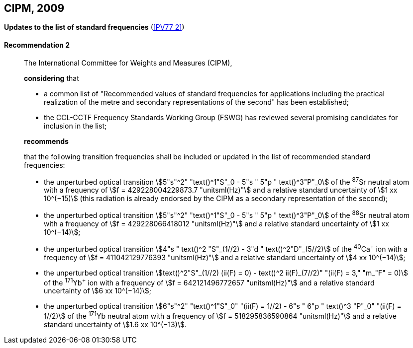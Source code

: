 [[cipm2009]]
[%unnumbered]
== CIPM, 2009

[[cipm2009r2]]
[%unnumbered]
=== {blank}

[.variant-title,type=quoted]
*Updates to the list of standard frequencies* (<<PV77_2>>)

[[cipm2009r2r2]]
==== Recommendation 2
____

The International Committee for Weights and Measures (CIPM),

*considering* that
(((second (stem:["unitsml(s)"]))))

* a common list of "Recommended values of standard frequencies for applications including the practical realization of the metre(((metre (stem:["unitsml(m)"])))) and secondary representations of the second" has been established;
* the CCL-CCTF Frequency Standards Working Group (FSWG) has reviewed several promising candidates for inclusion in the list;

*recommends*

that the following transition frequencies shall be included or updated in the list of recommended standard frequencies:

* the unperturbed optical transition stem:[5"s"^2" "text()^1"S"_0 - 5"s " 5"p " text()^3"P"_0] of the ^87^Sr neutral atom with a frequency of stem:[f = 429228004229873.7 "unitsml(Hz)"] and a relative standard uncertainty of stem:[1 xx 10^(−15)] (this radiation is already endorsed by the CIPM as a secondary representation of the second);
* the unperturbed optical transition stem:[5"s"^2" "text()^1"S"_0 - 5"s " 5"p " text()^3"P"_0] of the ^88^Sr neutral atom with a frequency of stem:[f = 429228066418012 "unitsml(Hz)"] and a relative standard uncertainty of stem:[1 xx 10^(−14)];
* the unperturbed optical transition stem:[4"s " text()^2 "S"_(1//2) - 3"d " text()^2"D"_(5//2)] of the ^40^Ca^+^ ion with a frequency of stem:[f = 411042129776393 "unitsml(Hz)"] and a relative standard uncertainty of stem:[4 xx 10^(−14)];
* the unperturbed optical transition stem:[text()^2"S"_(1//2) (ii(F) = 0) - text()^2 ii(F)_(7//2)" "(ii(F) = 3," "m_"F" = 0)] of the ^171^Yb^+^ ion with a frequency of stem:[f = 642121496772657 "unitsml(Hz)"] and a relative standard uncertainty of stem:[6 xx 10^(−14)];
* the unperturbed optical transition stem:[6"s"^2" "text()^1"S"_0" "(ii(F) = 1//2) - 6"s " 6"p " text()^3 "P"_0" "(ii(F) = 1//2)] of the ^171^Yb neutral atom with a frequency of stem:[f = 518295836590864 "unitsml(Hz)"] and a relative standard uncertainty of stem:[1.6 xx 10^(−13)].
____
